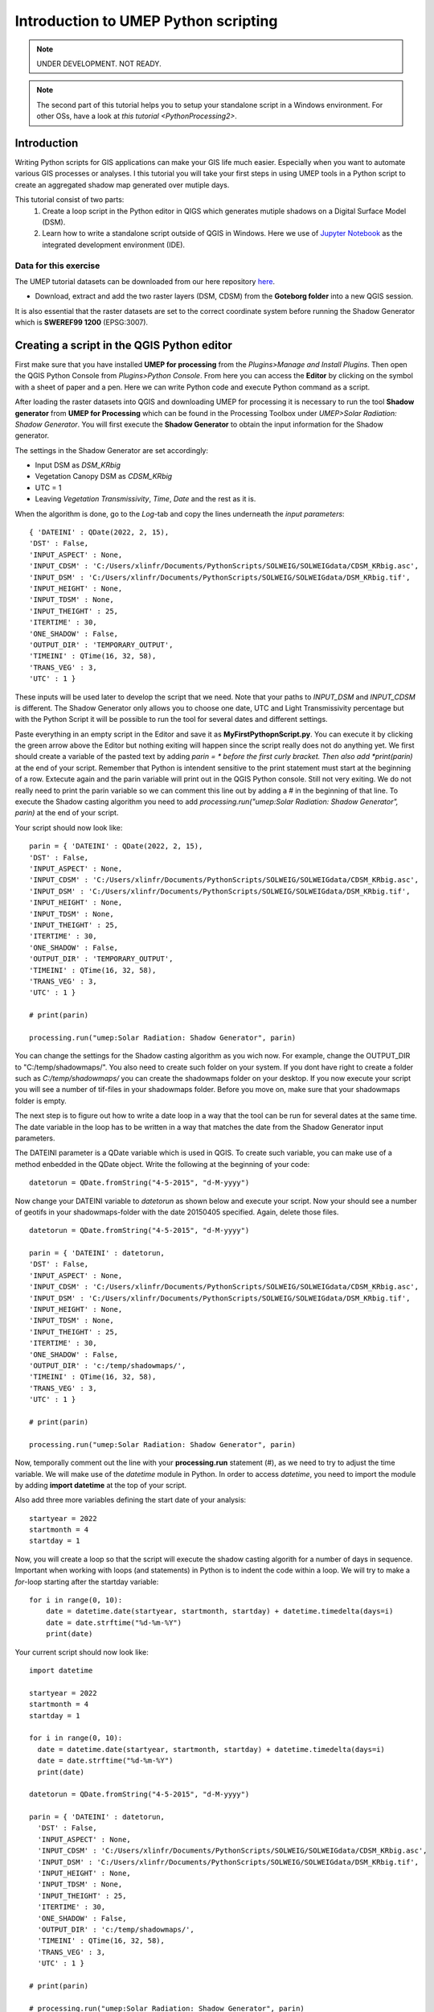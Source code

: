 .. _PythonProcessing1:

Introduction to UMEP Python scripting
=====================================

.. note:: UNDER DEVELOPMENT. NOT READY.

.. note:: The second part of this tutorial helps you to setup your standalone script in a Windows environment. For other OSs, have a look at `this tutorial <PythonProcessing2>`.

Introduction
------------

Writing Python scripts for GIS applications can make your GIS life much easier. Especially when you want to automate various GIS processes or analyses. I this tutorial you will take your first steps in using UMEP tools in a Python script to create an aggregated shadow map generated over mutiple days. 

This tutorial consist of two parts:
  #. Create a loop script in the Python editor in QIGS which generates mutiple shadows on a Digital Surface Model (DSM).
  #. Learn how to write a standalone script outside of QGIS in Windows. Here we use of `Jupyter Notebook <https://jupyter.org/>`__ as the  integrated development environment (IDE).

Data for this exercise
~~~~~~~~~~~~~~~~~~~~~~

The UMEP tutorial datasets can be downloaded from our here repository `here <https://github.com/Urban-Meteorology-Reading/Urban-Meteorology-Reading.github.io/tree/master/other%20files/Goteborg_SWEREF99_1200.zip>`__.

-  Download, extract and add the two raster layers (DSM, CDSM) from the **Goteborg folder** into a new QGIS session.

It is also essential that the raster datasets are set to the correct coordinate system before running the Shadow Generator which is **SWEREF99 1200** (EPSG:3007).

Creating a script in the QGIS Python editor
-------------------------------------------
First make sure that you have installed **UMEP for processing** from the *Plugins>Manage and Install Plugins*. Then open the QGIS Python Console from *Plugins>Python Console*. From here you can access the **Editor** by clicking on the symbol with a sheet of paper and a pen. Here we can write Python code and execute Python command as a script.

After loading the raster datasets into QGIS and downloading UMEP for processing it is
necessary to run the tool **Shadow generator** from **UMEP for Processing** which can be found in
the Processing Toolbox under *UMEP>Solar Radiation: Shadow Generator*. You will first execute the **Shadow Generator** to obtain the input information for the Shadow generator.

The settings in the Shadow Generator are set accordingly:

- Input DSM as *DSM_KRbig*
- Vegetation Canopy DSM as *CDSM_KRbig*
- UTC = 1
- Leaving *Vegetation Transmissivity*, *Time*, *Date* and the rest as it is.

When the algorithm is done, go to the *Log*-tab and copy the lines underneath the *input parameters*:
::
  { 'DATEINI' : QDate(2022, 2, 15), 
  'DST' : False, 
  'INPUT_ASPECT' : None, 
  'INPUT_CDSM' : 'C:/Users/xlinfr/Documents/PythonScripts/SOLWEIG/SOLWEIGdata/CDSM_KRbig.asc', 
  'INPUT_DSM' : 'C:/Users/xlinfr/Documents/PythonScripts/SOLWEIG/SOLWEIGdata/DSM_KRbig.tif', 
  'INPUT_HEIGHT' : None, 
  'INPUT_TDSM' : None, 
  'INPUT_THEIGHT' : 25, 
  'ITERTIME' : 30, 
  'ONE_SHADOW' : False, 
  'OUTPUT_DIR' : 'TEMPORARY_OUTPUT', 
  'TIMEINI' : QTime(16, 32, 58), 
  'TRANS_VEG' : 3, 
  'UTC' : 1 }

These inputs will be used later to develop the script that we need. Note that your paths to *INPUT_DSM* and *INPUT_CDSM* is different. The Shadow Generator only allows you to choose one date, UTC and Light Transmissivity percentage but with the Python Script it will be possible to run the tool for several dates and different settings.

Paste everything in an empty script in the Editor and save it as **MyFirstPythopnScript.py**. You can execute it by clicking the green arrow above the Editor but nothing exiting will happen since the script really does not do anything yet. We first should create a variable of the pasted text by adding *parin = * before the first curly bracket. Then also add *print(parin)* at the end of your script. Remember that Python is intendent sensitive to the print statement must start at the beginning of a row. Extecute again and the parin variable will print out in the QGIS Python console. Still not very exiting. We do not really need to print the parin variable so we can comment this line out by adding a # in the beginning of that line. To execute the Shadow casting algorithm you need to add *processing.run("umep:Solar Radiation: Shadow Generator", parin)* at the end of your script.

Your script should now look like:
::
  parin = { 'DATEINI' : QDate(2022, 2, 15), 
  'DST' : False, 
  'INPUT_ASPECT' : None, 
  'INPUT_CDSM' : 'C:/Users/xlinfr/Documents/PythonScripts/SOLWEIG/SOLWEIGdata/CDSM_KRbig.asc', 
  'INPUT_DSM' : 'C:/Users/xlinfr/Documents/PythonScripts/SOLWEIG/SOLWEIGdata/DSM_KRbig.tif', 
  'INPUT_HEIGHT' : None, 
  'INPUT_TDSM' : None, 
  'INPUT_THEIGHT' : 25, 
  'ITERTIME' : 30, 
  'ONE_SHADOW' : False, 
  'OUTPUT_DIR' : 'TEMPORARY_OUTPUT', 
  'TIMEINI' : QTime(16, 32, 58), 
  'TRANS_VEG' : 3, 
  'UTC' : 1 }
  
  # print(parin)
  
  processing.run("umep:Solar Radiation: Shadow Generator", parin)

You can change the settings for the Shadow casting algorithm as you wich now. For example, change the OUTPUT_DIR to "C:/temp/shadowmaps/". You also need to create such folder on your system. If you dont have right to create a folder such as *C:/temp/shadowmaps/* you can create the shadowmaps folder on your desktop. If you now execute your script you will see a number of tif-files in your shadowmaps folder. Before you move on, make sure that your shadowmaps folder is empty.

The next step is to figure out how to write a date loop in a way that the tool can be run for several dates at the same time. The date variable in the loop has to be written in a way that matches the date from the Shadow Generator input parameters.

The DATEINI parameter is a QDate variable which is used in QGIS. To create such variable, you can make use of a method enbedded in the QDate object. Write the following at the beginning of your code:
::
  datetorun = QDate.fromString("4-5-2015", "d-M-yyyy")
  
Now change your DATEINI variable to *datetorun* as shown below and execute your script. Now your should see a number of geotifs in your shadowmaps-folder with the date 20150405 specified. Again, delete those files.
::
  datetorun = QDate.fromString("4-5-2015", "d-M-yyyy")

  parin = { 'DATEINI' : datetorun, 
  'DST' : False, 
  'INPUT_ASPECT' : None, 
  'INPUT_CDSM' : 'C:/Users/xlinfr/Documents/PythonScripts/SOLWEIG/SOLWEIGdata/CDSM_KRbig.asc', 
  'INPUT_DSM' : 'C:/Users/xlinfr/Documents/PythonScripts/SOLWEIG/SOLWEIGdata/DSM_KRbig.tif', 
  'INPUT_HEIGHT' : None, 
  'INPUT_TDSM' : None, 
  'INPUT_THEIGHT' : 25, 
  'ITERTIME' : 30, 
  'ONE_SHADOW' : False, 
  'OUTPUT_DIR' : 'c:/temp/shadowmaps/', 
  'TIMEINI' : QTime(16, 32, 58), 
  'TRANS_VEG' : 3, 
  'UTC' : 1 }
  
  # print(parin)

  processing.run("umep:Solar Radiation: Shadow Generator", parin)

Now, temporally comment out the line with your **processing.run** statement (#), as we need to try to adjust the time variable. We will make use of the *datetime* module in Python. In order to access *datetime*, you need to import the module by adding **import datetime** at the top of your script.

Also add three more variables defining the start date of your analysis:
::
  startyear = 2022
  startmonth = 4
  startday = 1
  
Now, you will create a loop so that the script will execute the shadow casting algorith for a number of days in sequence. Important when working with loops (and statements) in Python is to indent the code within a loop. We will try to make a *for*-loop starting after the startday variable:
::   
  for i in range(0, 10):
      date = datetime.date(startyear, startmonth, startday) + datetime.timedelta(days=i)
      date = date.strftime("%d-%m-%Y")
      print(date)

Your current script should now look like:
::
    import datetime

    startyear = 2022
    startmonth = 4
    startday = 1

    for i in range(0, 10):
      date = datetime.date(startyear, startmonth, startday) + datetime.timedelta(days=i)
      date = date.strftime("%d-%m-%Y")
      print(date)

    datetorun = QDate.fromString("4-5-2015", "d-M-yyyy")

    parin = { 'DATEINI' : datetorun, 
      'DST' : False, 
      'INPUT_ASPECT' : None, 
      'INPUT_CDSM' : 'C:/Users/xlinfr/Documents/PythonScripts/SOLWEIG/SOLWEIGdata/CDSM_KRbig.asc', 
      'INPUT_DSM' : 'C:/Users/xlinfr/Documents/PythonScripts/SOLWEIG/SOLWEIGdata/DSM_KRbig.tif', 
      'INPUT_HEIGHT' : None, 
      'INPUT_TDSM' : None, 
      'INPUT_THEIGHT' : 25, 
      'ITERTIME' : 30, 
      'ONE_SHADOW' : False, 
      'OUTPUT_DIR' : 'c:/temp/shadowmaps/', 
      'TIMEINI' : QTime(16, 32, 58), 
      'TRANS_VEG' : 3, 
      'UTC' : 1 }
      
    # print(parin)

    # processing.run("umep:Solar Radiation: Shadow Generator", parin)
    
Execute and a sequence of 10 dates starting from April 1, 2022 should be displayed in the Pyhthon console.

Moving on, now we need to include the shadow casting algorith within the loop we just created. This is done by indenting the *parin* variable, the *processing.run* statement and the *datetorun* variable. Do not forget to uncomment your processing.run statement at this point. You also need to change the *datetorun* variable to include the new date variable:
::
  datetorun = QDate.fromString(date, "d-M-yyyy")
  
We also want to add capabilities to adjust for off-leaf, on-leaf periods of the year. This is done by adding an **if**-statement changing the *TRANS_VEG* variable in *parin*. Within the for-loop, add the following (and do not forget about indentation):
::
  if (datetorun > QDate(startyear, 4, 15)) & (datetorun < QDate(startyear, 10, 1)):
      transVeg = 3
  else:
      transVeg = 49
      
Also add the *transVeg* variable as input for *TRANS_VEG* in the parin dictionary.

Next step is to add all the shadow images into one aggregated raster. In the for-loop, after the *processing.run* statement, add the following code:
::
  no_of_files = os.listdir('c:/temp/shadowmaps/')
        
  for j in range(0, no_of_files.__len__()):
    tempgdal = gdal.Open('c:/temp/shadowmaps/' + no_of_files[j])
    Tempraster = tempgdal.ReadAsArray().astype(np.float)
    fillraster = fillraster + Tempraster
    tempgdal = None
    os.remove('c:/temp/shadowmaps/' + no_of_files[j])
     
    index = index + 1 #A counter that specifies total numer of shadows in a year (30 minute resolution)

As you can see you can also add comments in the code, to specify what is happening in the code. The lines above should be within the main for-loop, a so-called nested loop (a loop within a loop) so remember to use the correct intendation. Some new variables is found in this nested  for-loop. These need to be defined before the main loop, at the top of the code. One of these new variables is an empty raster (fillraster) that will be used to aggregate all the shadow images generated.
::
  index = 0

  baseraster = gdal.Open('C:/Users/xlinfr/Documents/PythonScripts/SOLWEIG/SOLWEIGdata/DSM_KRbig.tif')
  fillraster = baseraster.ReadAsArray().astype(np.float)
  fillraster = fillraster * 0.0 

When the nested loop is done, *fillraster* should be normalised by the number of iterations:
::
  fillraster = fillraster / index
  
Your script should now look like this:
::  
  import datetime

  startyear = 2022
  startmonth = 3
  startday = 15
  index = 0

  baseraster = gdal.Open('C:/Users/xlinfr/Documents/PythonScripts/SOLWEIG/SOLWEIGdata/DSM_KRbig.tif')
  fillraster = baseraster.ReadAsArray().astype(np.float)
  fillraster = fillraster * 0.0

  for i in range(0, 10):
    date = datetime.date(startyear, startmonth, startday) + datetime.timedelta(days=i)
    date = date.strftime("%d-%m-%Y")
    print(date)

    datetorun = QDate.fromString(date, "d-M-yyyy")
  
    if (datetorun > QDate(startyear, 4, 15)) & (datetorun < QDate(startyear, 10, 1)):
      transVeg = 3
    else:
      transVeg = 49
  
    parin = { 'DATEINI' : datetorun, 
      'DST' : False, 
      'INPUT_ASPECT' : None, 
      'INPUT_CDSM' : 'C:/Users/xlinfr/Documents/PythonScripts/SOLWEIG/SOLWEIGdata/CDSM_KRbig.asc', 
      'INPUT_DSM' : 'C:/Users/xlinfr/Documents/PythonScripts/SOLWEIG/SOLWEIGdata/DSM_KRbig.tif', 
      'INPUT_HEIGHT' : None, 
      'INPUT_TDSM' : None, 
      'INPUT_THEIGHT' : 25, 
      'ITERTIME' : 30, 
      'ONE_SHADOW' : False, 
      'OUTPUT_DIR' : 'c:/temp/shadowmaps/', 
      'TIMEINI' : QTime(16, 32, 58), 
      'TRANS_VEG' : transVeg, 
      'UTC' : 1 }

    processing.run("umep:Solar Radiation: Shadow Generator", parin)
  
    no_of_files = os.listdir('c:/temp/shadowmaps/')
        
    for j in range(0, no_of_files.__len__()):
      tempgdal = gdal.Open('c:/temp/shadowmaps/' + no_of_files[j])
      tempraster = tempgdal.ReadAsArray().astype(np.float)
      fillraster = fillraster + tempraster
      tempgdal = None
      os.remove('c:/temp/shadowmaps/' + no_of_files[j])
     
      index = index + 1 #A counter that specifies total numer of shadows in a year (30 min resolution)
    
  fillraster = fillraster / index

The last thing we need to do is to save fillraster as a geotiff. Here, we will make use of a function that we will create. This makes it possible to later reuse the same code when needed. A function in Python is recognised by strating with *def* followed by indented lines of code included in the function. At the top of your script, after your imports, add the following:
::
  def saveraster(gdal_data, filename, raster):
      rows = gdal_data.RasterYSize
      cols = gdal_data.RasterXSize
      outDs = gdal.GetDriverByName("GTiff").Create(filename, cols, rows, int(1), GDT_Float32)
      outBand = outDs.GetRasterBand(1)
      # write the data
      outBand.WriteArray(raster, 0, 0)
      # flush data to disk, set the NoData value and calculate stats
      outBand.FlushCache()
      outBand.SetNoDataValue(-9999)
      # georeference the image and set the projection
      outDs.SetGeoTransform(gdal_data.GetGeoTransform())
      outDs.SetProjection(gdal_data.GetProjection())

And at the end of your code, lets call this function:
::
  saveraster(baseraster, 'c:/temp/Shadow_Aggregated.tif', fillraster)

You also need to add some more imports at the top of your script:
::
  from osgeo import gdal
  import numpy as np
  from osgeo.gdalconst import *

Last thing we should add is a variable that decides how many days that we want to examine. Before your for-loop, put in:
::
  noofdays = 10
  
Then change your first for statement to:
::
  for i in range(0, noofdays):
  
Here is your final script:
::
    import datetime
    from osgeo import gdal
    import numpy as np
    from osgeo.gdalconst import *

    def saveraster(gdal_data, filename, raster):
        rows = gdal_data.RasterYSize
        cols = gdal_data.RasterXSize

        outDs = gdal.GetDriverByName("GTiff").Create(filename, cols, rows, int(1), GDT_Float32)
        outBand = outDs.GetRasterBand(1)

        # write the data
        outBand.WriteArray(raster, 0, 0)
        # flush data to disk, set the NoData value and calculate stats
        outBand.FlushCache()
        outBand.SetNoDataValue(-9999)

        # georeference the image and set the projection
        outDs.SetGeoTransform(gdal_data.GetGeoTransform())
        outDs.SetProjection(gdal_data.GetProjection())

    startyear = 2022
    startmonth = 3
    startday = 15
    index = 0
    noofdays = 10

    baseraster = gdal.Open('C:/Users/xlinfr/Documents/PythonScripts/SOLWEIG/SOLWEIGdata/DSM_KRbig.tif')
    fillraster = baseraster.ReadAsArray().astype(np.float)
    fillraster = fillraster * 0.0

    for i in range(0, noofdays):
      date = datetime.date(startyear, startmonth, startday) + datetime.timedelta(days=i)
      date = date.strftime("%d-%m-%Y")
      print(date)

      datetorun = QDate.fromString(date, "d-M-yyyy")
      
      if (datetorun > QDate(startyear, 4, 15)) & (datetorun < QDate(startyear, 10, 1)):
        transVeg = 3
      else:
        transVeg = 49

      parin = { 'DATEINI' : datetorun, 
      'DST' : False, 
      'INPUT_ASPECT' : None, 
      'INPUT_CDSM' : 'C:/Users/xlinfr/Documents/PythonScripts/SOLWEIG/SOLWEIGdata/CDSM_KRbig.asc', 
      'INPUT_DSM' : 'C:/Users/xlinfr/Documents/PythonScripts/SOLWEIG/SOLWEIGdata/DSM_KRbig.tif', 
      'INPUT_HEIGHT' : None, 
      'INPUT_TDSM' : None, 
      'INPUT_THEIGHT' : 25, 
      'ITERTIME' : 30, 
      'ONE_SHADOW' : False, 
      'OUTPUT_DIR' : 'c:/temp/shadowmaps/', 
      'TIMEINI' : QTime(16, 32, 58), 
      'TRANS_VEG' : transVeg, 
      'UTC' : 1 }

      processing.run("umep:Solar Radiation: Shadow Generator", parin)
      
      no_of_files = os.listdir('c:/temp/shadowmaps/')
            
      for j in range(0, no_of_files.__len__()):
        tempgdal = gdal.Open('c:/temp/shadowmaps/' + no_of_files[j])
        tempraster = tempgdal.ReadAsArray().astype(np.float)
        fillraster = fillraster + tempraster
        tempgdal = None
        os.remove('c:/temp/shadowmaps/' + no_of_files[j])
         
        index = index + 1 #A counter that specifies total numer of shadows in a year (30 minute resolution)
        
    fillraster = fillraster / index

    saveraster(baseraster, 'c:/temp/Shadow_Aggregated.tif', fillraster)
    
Now you can execute and wait for the final result. When the script is done, load **Shadow_Aggragated.tif** in QGIS and examine the result.
  
Run a Python script as standalone in Windows
--------------------------------------------

As you might have noticed, QGIS freeze when running a script that requires some time to finish. Therefore, it might be useful to run QGIS-related scripts "outside" of QGIS. 

In this section we will explain a method to execute the script we just created in a Jupyter Notebook. There are also other so called IDEs for writing and running Python code, e.g. PyCharm, VSCode, Spyder/Anaconda etc. Jupyter Notebook can be accessed from a webbrowser which can be convenient.

First we need to install Jupyter and configure our environment so that all OSGeo components are recognised by the notebook. 

This method requires that you have installed QGIS according to the recommendation in Getting Started <https://umep-docs.readthedocs.io/en/latest/Getting_Started.html>`__. Other installation configurations might not work.

Start the **setup** from the **Start-menu>OSGeo4W**, choose the **Advanced Install** and click forward to the **Select Packages**-section. Here, search for jupyter and make sure all components are installed (it should say *Keep* or an installation version number in the *New*-column). Do the same serach for **notebook** and make sure that it is installed.

    .. figure:: /images/JupyterInstall.png
       :alt:  None
       :width: 100%
       :align: center

       Install of Jupyter components (click on figure for larger image)

If all components already are installed you can cancel your installation, otherwise continue and install.

When everything is installed, open the **OSGeo4W Shell** from the Start-menu. We will use a small work-around to configure our session for UMEP/QGIS scripting. First execute the command **python-qgis**. This will start a Python session and access the OSGeo and QGIS components needed available for the current shell. Now close this Python session with the command **quit()**. Now, make use of the **cd** command to locate yourself in the folder where you have your **MyFirstPythopnScript.py**-script. If you do not know how to make use of **cd**-command in dos it is just a google away.

When you are located in the correct folder, type **jupyter notebook** 

    .. figure:: /images/JupyterStart.png
       :alt:  None
       :width: 100%
       :align: center

       The command to start a Jupyter Notebook (click on figure for larger image)
       
To start a new Notebook click on **New** and **Python3** as shown below.

    .. figure:: /images/JupyterNewNotebook.png
       :alt:  None
       :width: 100%
       :align: center

       Starting a new Notebook (click on figure for larger image)

A Notebook can be executed in so-called cells which give you more control of your code. Start by adding all the lines with your imports from your **MyFirstPythopnScript.py**-script into the first cell and click *Run*. A new cell is added below. Now add add your saveraster function in the next cell, click *Run* and then add the code up to the for-loop in a new cell and click *Run* again. Depending on your version of QGIS you might get a DeprecationWarning about np.float. Try removing *np.* and re-run the cells. You can restart the code in **Kernel>Restart & Clear Output**. Here you can also run all cell at the cam time (**Restart and Run All**).

Maybe it is good to save your Notebook at this point. Save as **MyFirstNotebookScript**. If you check your filesystem you now have a file called **MyFirstNotebookScript.ipynd** which is the Notebook just created.

Now, in the next cell, add your loop all the way down to the line where you have *fillraster = fillraster / index* and click *Run*. 

You now see an error that *QDate* is not found. This is because when you work within a QGIS session, a number of Python libraries are automatically imported. Now we need to import them separately. In your import cell at the top make the following adjustments:
::
    import datetime
    from osgeo import gdal
    import numpy as np
    from osgeo.gdalconst import *
    from PyQt5.QtCore import QDate, QTime
    import sys
    import os
    from qgis.core import QgsApplication

    # Initiating a QGIS application
    qgishome = 'C:/OSGeo4W/apps/qgis/'
    QgsApplication.setPrefixPath(qgishome, True)
    app = QgsApplication([], False)
    app.initQgis()

    sys.path.append(r'C:\OSGeo4W\apps\qgis\python\plugins')
    sys.path.append(r'C:\Users\__yourusername__\AppData\Roaming\QGIS\QGIS3\profiles\default\python\plugins')

    import processing
    from processing_umep.processing_umep_provider import ProcessingUMEPProvider
    umep_provider = ProcessingUMEPProvider()
    QgsApplication.processingRegistry().addProvider(umep_provider)

    from processing.core.Processing import Processing
    Processing.initialize()

    import warnings
    warnings.filterwarnings("ignore")
    
A couple of comments on the code we just adjusted. The *sys.path.append*-function need to be adjusted to fit your system by changing **__yourusername__**. The section from *import processing* access the UMEP algorithms and the *import warnings* will ignore some warnings that is displayed in the Notebook. If you like to see these warnings, just comment out the two last lines in the cell. IF you want to know how to add QGIS native processing algorithm, see `this tutorial <PythonProcessing2>`.
  
Now Restart the Kernel and re-run all the cells. you can re-run the cells. 

Before we save our fillraster, lets plot the raster in our Notebook, by adding a cell including:
::
  import matplotlib.pylab as plt
  plt.imshow(fillraster)
  plt.colorbar() 
  
Finally, add the call to the saveraster-function at the end. Now you can play around by changing the start dates and number of days you want to examine.

The complete Notebook for this tuorial is shown below:

    .. figure:: /images/JupyterFinishedNotebook.png
       :alt:  None
       :width: 100%
       :align: center

       The shadow casting Notebook (click on figure for larger image)

Tutorial finished.





